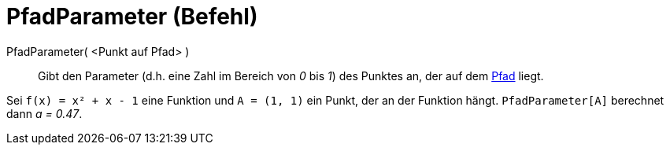= PfadParameter (Befehl)
:page-en: commands/PathParameter
ifdef::env-github[:imagesdir: /de/modules/ROOT/assets/images]

PfadParameter( <Punkt auf Pfad> )::
  Gibt den Parameter (d.h. eine Zahl im Bereich von _0_ bis _1_) des Punktes an, der auf dem
  xref:/Geometrische_Objekte.adoc[Pfad] liegt.

[EXAMPLE]
====

Sei `++f(x) = x² + x - 1++` eine Funktion und `++A = (1, 1)++` ein Punkt, der an der Funktion hängt.
`++PfadParameter[A]++` berechnet dann _a = 0.47_.

====
